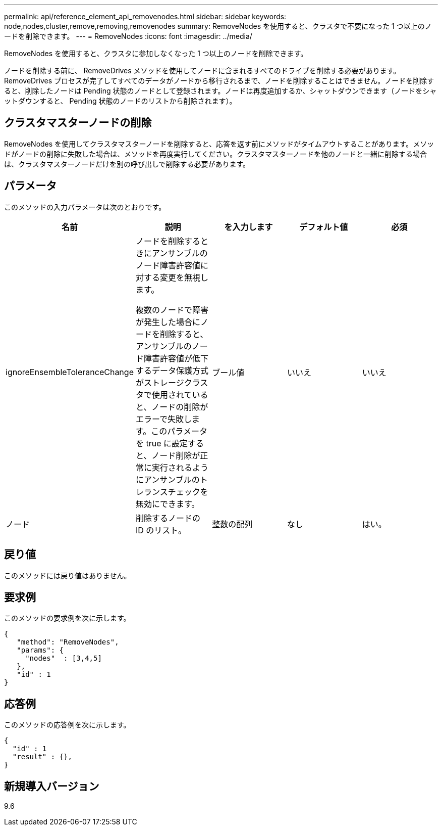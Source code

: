 ---
permalink: api/reference_element_api_removenodes.html 
sidebar: sidebar 
keywords: node,nodes,cluster,remove,removing,removenodes 
summary: RemoveNodes を使用すると、クラスタで不要になった 1 つ以上のノードを削除できます。 
---
= RemoveNodes
:icons: font
:imagesdir: ../media/


[role="lead"]
RemoveNodes を使用すると、クラスタに参加しなくなった 1 つ以上のノードを削除できます。

ノードを削除する前に、 RemoveDrives メソッドを使用してノードに含まれるすべてのドライブを削除する必要があります。RemoveDrives プロセスが完了してすべてのデータがノードから移行されるまで、ノードを削除することはできません。ノードを削除すると、削除したノードは Pending 状態のノードとして登録されます。ノードは再度追加するか、シャットダウンできます（ノードをシャットダウンすると、 Pending 状態のノードのリストから削除されます）。



== クラスタマスターノードの削除

RemoveNodes を使用してクラスタマスターノードを削除すると、応答を返す前にメソッドがタイムアウトすることがあります。メソッドがノードの削除に失敗した場合は、メソッドを再度実行してください。クラスタマスターノードを他のノードと一緒に削除する場合は、クラスタマスターノードだけを別の呼び出しで削除する必要があります。



== パラメータ

このメソッドの入力パラメータは次のとおりです。

|===
| 名前 | 説明 | を入力します | デフォルト値 | 必須 


 a| 
ignoreEnsembleToleranceChange
 a| 
ノードを削除するときにアンサンブルのノード障害許容値に対する変更を無視します。

複数のノードで障害が発生した場合にノードを削除すると、アンサンブルのノード障害許容値が低下するデータ保護方式がストレージクラスタで使用されていると、ノードの削除がエラーで失敗します。このパラメータを true に設定すると、ノード削除が正常に実行されるようにアンサンブルのトレランスチェックを無効にできます。
 a| 
ブール値
 a| 
いいえ
 a| 
いいえ



 a| 
ノード
 a| 
削除するノードの ID のリスト。
 a| 
整数の配列
 a| 
なし
 a| 
はい。

|===


== 戻り値

このメソッドには戻り値はありません。



== 要求例

このメソッドの要求例を次に示します。

[listing]
----
{
   "method": "RemoveNodes",
   "params": {
     "nodes"  : [3,4,5]
   },
   "id" : 1
}
----


== 応答例

このメソッドの応答例を次に示します。

[listing]
----
{
  "id" : 1
  "result" : {},
}
----


== 新規導入バージョン

9.6
